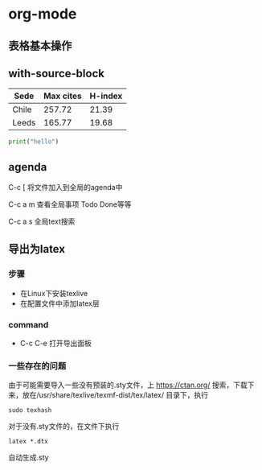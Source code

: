 * org-mode
** 表格基本操作

** with-source-block
   #+NAME: citas-data
   | Sede  | Max cites | H-index |
   |-------+-----------+---------|
   | Chile |    257.72 |   21.39 |
   | Leeds |    165.77 |   19.68 |

#+BEGIN_SRC python :var tbl_data=citas-data :results output
print("hello")
#+END_SRC

#+RESULTS:
: hello

** agenda
C-c [   将文件加入到全局的agenda中

C-c a m 查看全局事项 Todo Done等等

C-c a s 全局text搜索


** 导出为latex
*** 步骤
- 在Linux下安装texlive
- 在配置文件中添加latex层
*** command
- C-c C-e  打开导出面板
*** 一些存在的问题
由于可能需要导入一些没有预装的.sty文件，上 https://ctan.org/ 搜索，下载下来，放在/usr/share/texlive/texmf-dist/tex/latex/ 目录下，执行
#+BEGIN_SRC shell 
sudo texhash
#+END_SRC
对于没有.sty文件的，在文件下执行
#+BEGIN_SRC 
latex *.dtx
#+end_src
自动生成.sty

